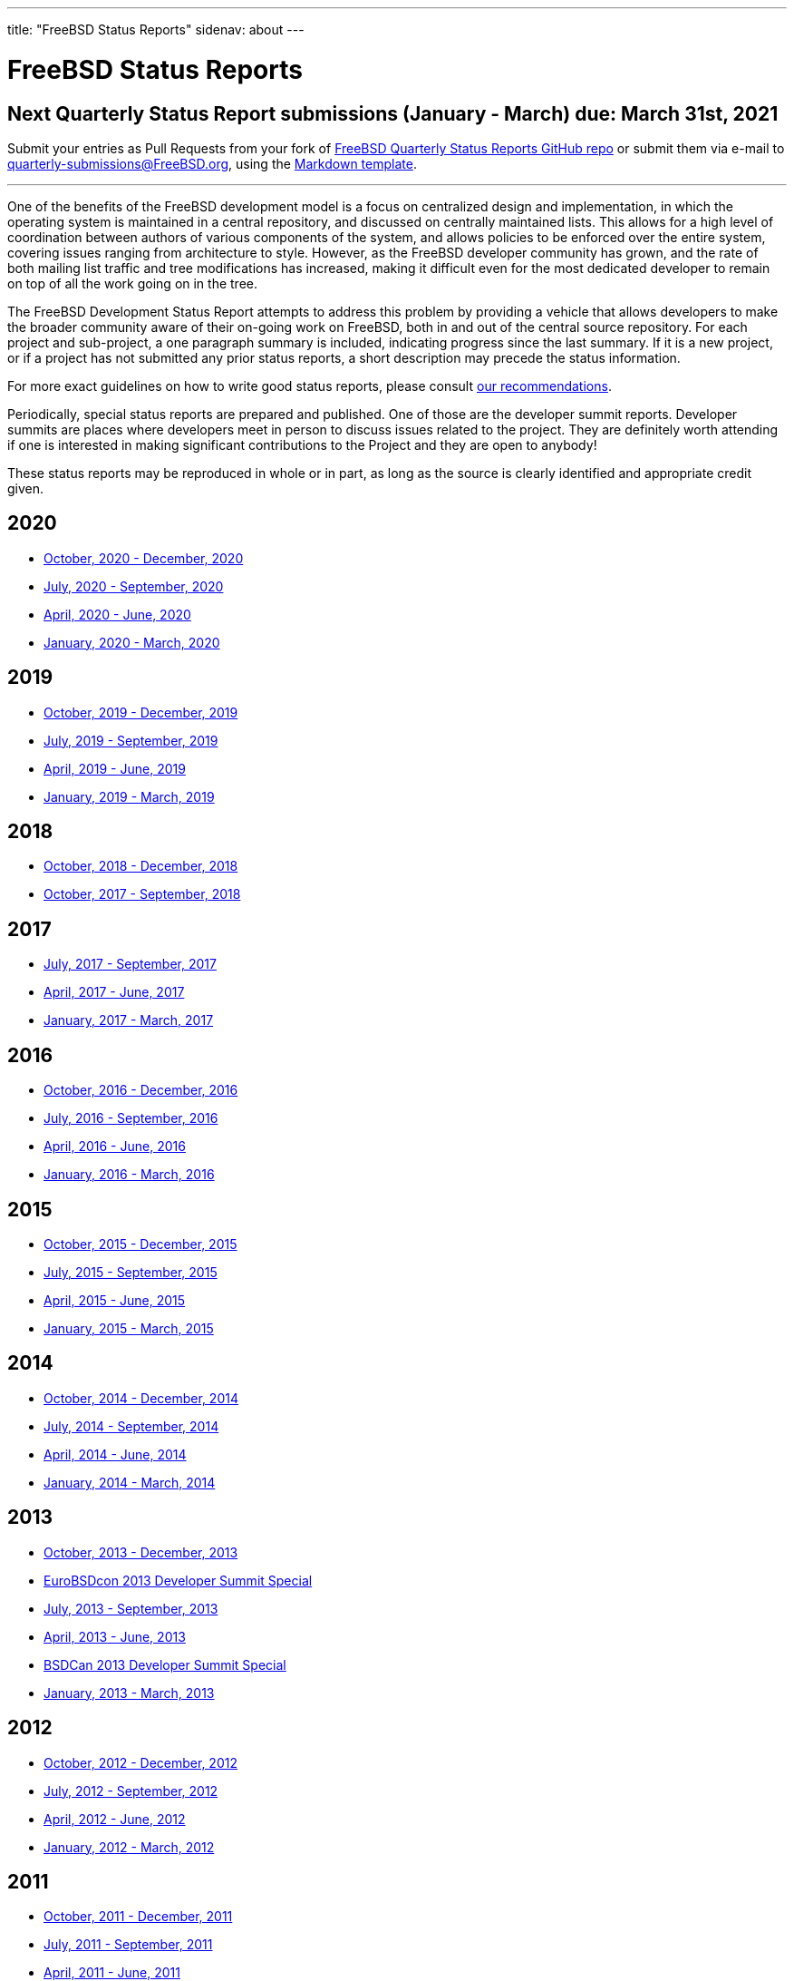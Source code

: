 ---
title: "FreeBSD Status Reports"
sidenav: about
---

= FreeBSD Status Reports

== Next Quarterly Status Report submissions (January - March) due: March 31st, 2021

Submit your entries as Pull Requests from your fork of https://github.com/freebsd/freebsd-quarterly[FreeBSD Quarterly Status Reports GitHub repo] or submit them via e-mail to quarterly-submissions@FreeBSD.org, using the link:https://github.com/freebsd/freebsd-quarterly/blob/master/report-sample.md[Markdown template].

'''''

One of the benefits of the FreeBSD development model is a focus on centralized design and implementation, in which the operating system is maintained in a central repository, and discussed on centrally maintained lists. This allows for a high level of coordination between authors of various components of the system, and allows policies to be enforced over the entire system, covering issues ranging from architecture to style. However, as the FreeBSD developer community has grown, and the rate of both mailing list traffic and tree modifications has increased, making it difficult even for the most dedicated developer to remain on top of all the work going on in the tree.

The FreeBSD Development Status Report attempts to address this problem by providing a vehicle that allows developers to make the broader community aware of their on-going work on FreeBSD, both in and out of the central source repository. For each project and sub-project, a one paragraph summary is included, indicating progress since the last summary. If it is a new project, or if a project has not submitted any prior status reports, a short description may precede the status information.

For more exact guidelines on how to write good status reports, please consult link:howto/[our recommendations].

Periodically, special status reports are prepared and published. One of those are the developer summit reports. Developer summits are places where developers meet in person to discuss issues related to the project. They are definitely worth attending if one is interested in making significant contributions to the Project and they are open to anybody!

These status reports may be reproduced in whole or in part, as long as the source is clearly identified and appropriate credit given.

== 2020

* link:report-2020-10-2020-12/[October, 2020 - December, 2020]
* link:report-2020-07-2020-09/[July, 2020 - September, 2020]
* link:report-2020-04-2020-06/[April, 2020 - June, 2020]
* link:report-2020-01-2020-03/[January, 2020 - March, 2020]

== 2019

* link:report-2019-10-2019-12/[October, 2019 - December, 2019]
* link:report-2019-07-2019-09/[July, 2019 - September, 2019]
* link:report-2019-04-2019-06/[April, 2019 - June, 2019]
* link:report-2019-01-2019-03/[January, 2019 - March, 2019]

== 2018

* link:report-2018-09-2018-12/[October, 2018 - December, 2018]
* link:report-2018-01-2018-09/[October, 2017 - September, 2018]

== 2017

* link:report-2017-07-2017-09/[July, 2017 - September, 2017]
* link:report-2017-04-2017-06/[April, 2017 - June, 2017]
* link:report-2017-01-2017-03/[January, 2017 - March, 2017]

== 2016

* link:report-2016-10-2016-12/[October, 2016 - December, 2016]
* link:report-2016-07-2016-09/[July, 2016 - September, 2016]
* link:report-2016-04-2016-06/[April, 2016 - June, 2016]
* link:report-2016-01-2016-03/[January, 2016 - March, 2016]

== 2015

* link:report-2015-10-2015-12/[October, 2015 - December, 2015]
* link:report-2015-07-2015-09/[July, 2015 - September, 2015]
* link:report-2015-04-2015-06/[April, 2015 - June, 2015]
* link:report-2015-01-2015-03/[January, 2015 - March, 2015]

== 2014

* link:report-2014-10-2014-12/[October, 2014 - December, 2014]
* link:report-2014-07-2014-09/[July, 2014 - September, 2014]
* link:report-2014-04-2014-06/[April, 2014 - June, 2014]
* link:report-2014-01-2014-03/[January, 2014 - March, 2014]

== 2013

* link:report-2013-10-2013-12/[October, 2013 - December, 2013]
* link:report-2013-09-devsummit/[EuroBSDcon 2013 Developer Summit Special]
* link:report-2013-07-2013-09/[July, 2013 - September, 2013]
* link:report-2013-04-2013-06/[April, 2013 - June, 2013]
* link:report-2013-05-devsummit/[BSDCan 2013 Developer Summit Special]
* link:report-2013-01-2013-03/[January, 2013 - March, 2013]

== 2012

* link:report-2012-10-2012-12/[October, 2012 - December, 2012]
* link:report-2012-07-2012-09/[July, 2012 - September, 2012]
* link:report-2012-04-2012-06/[April, 2012 - June, 2012]
* link:report-2012-01-2012-03/[January, 2012 - March, 2012]

== 2011

* link:report-2011-10-2011-12/[October, 2011 - December, 2011]
* link:report-2011-07-2011-09/[July, 2011 - September, 2011]
* link:report-2011-04-2011-06/[April, 2011 - June, 2011]
* link:report-2011-01-2011-03/[January, 2011 - March, 2011]

== 2010

* link:report-2010-10-2010-12/[October, 2010 - December, 2010]
* link:report-2010-07-2010-09/[July, 2010 - September, 2010]
* link:report-2010-04-2010-06/[April, 2010 - June, 2010]
* link:report-2010-01-2010-03/[January, 2010 - March, 2010]

== 2009

* link:report-2009-10-2009-12/[October, 2009 - December, 2009]
* link:report-2009-04-2009-09/[April, 2009 - September, 2009]
* link:report-2009-01-2009-03/[January, 2009 - March, 2009]

== 2008

* link:report-2008-10-2008-12/[October, 2008 - December, 2008]
* link:report-2008-07-2008-09/[July, 2008 - September, 2008]
* link:report-2008-04-2008-06/[April, 2008 - June, 2008]
* link:report-2008-01-2008-03/[January, 2008 - March, 2008]

== 2007

* link:report-2007-10-2007-12/[October, 2007 - December, 2007]
* link:report-2007-07-2007-10/[July, 2007 - October, 2007]
* link:report-2007-04-2007-06/[April, 2007 - June, 2007]
* link:report-2007-01-2007-03/[January, 2007 - March, 2007]

== 2006

* link:report-2006-10-2006-12/[October, 2006 - December, 2006]
* link:report-2006-06-2006-10/[June, 2006 - October, 2006]
* link:report-2006-04-2006-06/[April, 2006 - June, 2006]
* link:report-2006-01-2006-03/[January, 2006 - March, 2006]

== 2005

* link:report-2005-10-2005-12/[October, 2005 - December, 2005]
* link:report-2005-07-2005-10/[July, 2005 - October, 2005]
* link:report-2005-03-2005-06/[March, 2005 - June, 2005]
* link:report-2005-01-2005-03/[January, 2005 - March, 2005]

== 2004

* link:report-2004-07-2004-12/[July, 2004 - December, 2004]
* link:report-2004-05-2004-06/[May, 2004 - June, 2004]
* link:report-2004-03-2004-04/[March, 2004 - April, 2004]
* link:report-2004-01-2004-02/[January, 2004 - February, 2004]

== 2003

* link:report-2003-10-2003-12/[October, 2003 - December, 2003]
* link:report-2003-03-2003-09/[March, 2003 - September, 2003]
* link:report-2003-01-2003-02/[January, 2003 - February, 2003]

== 2002

* link:report-2002-11-2002-12/[November, 2002 - December, 2002]
* link:report-2002-09-2002-10/[September, 2002 - October, 2002]
* link:report-2002-07-2002-08/[July, 2002 - August, 2002]
* link:report-2002-05-2002-06/[May, 2002 - June, 2002]
* link:report-2002-02-2002-04/[February, 2002 - April, 2002]
* link:report-2001-12-2002-01/[December, 2001 - January, 2002]

== 2001

* link:report-2001-11/[November, 2001]
* link:report-2001-09/[September, 2001]
* link:report-2001-08/[August, 2001]
* link:report-2001-07/[July, 2001]
* link:report-2001-06/[June, 2001]
